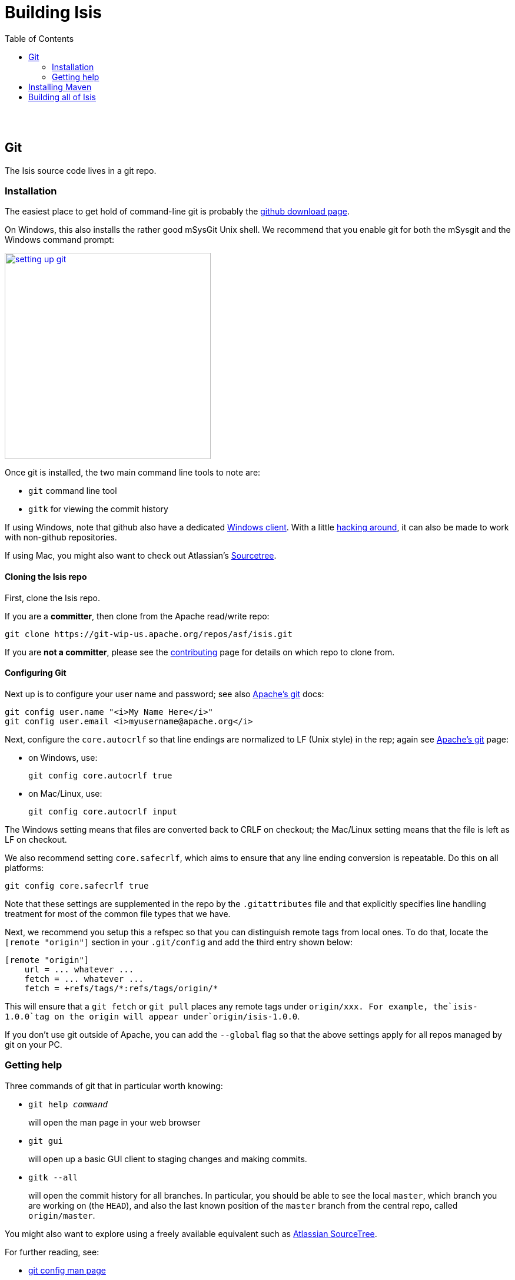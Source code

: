 [[building-isis]]
= Building Isis
:notice: licensed to the apache software foundation (asf) under one or more contributor license agreements. see the notice file distributed with this work for additional information regarding copyright ownership. the asf licenses this file to you under the apache license, version 2.0 (the "license"); you may not use this file except in compliance with the license. you may obtain a copy of the license at. http://www.apache.org/licenses/license-2.0 . unless required by applicable law or agreed to in writing, software distributed under the license is distributed on an "as is" basis, without warranties or  conditions of any kind, either express or implied. see the license for the specific language governing permissions and limitations under the license.
:_basedir: ./
:_imagesdir: images/
:toc: right


pass:[<br/><br/>]


== Git

The Isis source code lives in a git repo.


=== Installation

The easiest place to get hold of command-line git is probably the http://git-scm.com/downloads[github download page].

On Windows, this also installs the rather good mSysGit Unix shell. We recommend that you enable git for both the mSysgit and the Windows command prompt:

image::{_imagesdir}building-isis/setting-up-git.png[width="350px",link="{_imagesdir}building-isis/setting-up-git.png"]

Once git is installed, the two main command line tools to note are:

* `git` command line tool
* `gitk` for viewing the commit history

If using Windows, note that github also have a dedicated https://help.github.com/articles/set-up-git[Windows client]. With a little http://haacked.com/archive/2012/05/30/using-github-for-windows-with-non-github-repositories.aspx[hacking around], it can also be made to work with non-github repositories.

If using Mac, you might also want to check out Atlassian's http://www.atlassian.com/software/sourcetree/overview[Sourcetree].




==== Cloning the Isis repo

First, clone the Isis repo.

If you are a *committer*, then clone from the Apache read/write repo:

[source,bash]
----
git clone https://git-wip-us.apache.org/repos/asf/isis.git
----


If you are *not a committer*, please see the link:contributing.html[contributing] page for details on which repo to clone from.

==== Configuring Git

Next up is to configure your user name and password; see also https://git-wip-us.apache.org/[Apache's git] docs:

[source,bash]
----
git config user.name "<i>My Name Here</i>"
git config user.email <i>myusername@apache.org</i>
----

Next, configure the `core.autocrlf` so that line endings are normalized to LF (Unix style) in the rep; again see https://git-wip-us.apache.org/[Apache's git] page:


* on Windows, use: +
+
[source,bash]
----
git config core.autocrlf true
----

* on Mac/Linux, use: +
+
[source,bash]
----
git config core.autocrlf input
----


The Windows setting means that files are converted back to CRLF on checkout; the Mac/Linux setting means that the file is left as LF on checkout.

We also recommend setting `core.safecrlf`, which aims to ensure that any line ending conversion is repeatable. Do this on all platforms:

[source,bash]
----
git config core.safecrlf true
----


Note that these settings are supplemented in the repo by the `.gitattributes` file and that explicitly specifies line handling treatment for most of the common file types that we have.

Next, we recommend you setup this a refspec so that you can distinguish remote tags from local ones. To do that, locate the `[remote &quot;origin&quot;]` section in your `.git/config` and add the third entry shown below:


[source,bash]
----
[remote "origin"]
    url = ... whatever ...
    fetch = ... whatever ...
    fetch = +refs/tags/*:refs/tags/origin/*
----


This will ensure that a `git fetch` or `git pull` places any remote tags under `origin/xxx.  For example, the`isis-1.0.0`tag on the origin will appear under`origin/isis-1.0.0`.


If you don't use git outside of Apache, you can add the `--global` flag so that the above settings apply for all repos managed by git on your PC.



=== Getting help

Three commands of git that in particular worth knowing:

* `git help _command_` +
+
will open the man page in your web browser

* `git gui` +
+
will open up a basic GUI client to staging changes and making commits.

* `gitk --all` +
+
will open the commit history for all branches. In particular, you should be able to see the local `master`, which branch you are working on (the `HEAD`), and also the last known position of the `master` branch from the central repo, called `origin/master`.

You might also want to explore using a freely available equivalent such as link:https://www.sourcetreeapp.com/[Atlassian SourceTree].

For further reading, see:

* http://www.kernel.org/pub/software/scm/git/docs/git-config.html[git config man page]
* http://www.kernel.org/pub/software/scm/git/docs/gitattributes.html[.gitattributes man page]
* http://git-scm.com/docs/gitattributes[.gitattributes git-scm.com docs]




== Installing Maven

Install Maven 3.0.x, downloadable http://maven.apache.org/download.html[here].

Set `MAVEN_OPTS` environment variable:

[source,ini]
----
MAVEN_OPTS=-Xms512m -Xmx1024m -XX:MaxPermSize=256m
----


[NOTE]
====
Previously we suggested `128m` for the `MaxPermSize`, but that would no longer seem to be sufficient.
====


== Building all of Isis

To build the source code from the command line, simply go to the root directory and type:

[source,bash]
----
mvn clean install
----


The first time you do this, you'll find it takes a while since Maven needs to download all of the Isis prerequisites.

Thereafter you can speed up the build by adding the `-o` (offline flag):

For the most part, though, you may want to rely on an IDE such as Eclipse to build the codebase for you. Both Eclipse and Idea (12.0+) support incremental background compilation.

When using Eclipse, a Maven profile is configured such that Eclipse compiles to `target-ide` directory rather than the usual `target` directory. You can therefore switch between Eclipse and Maven command line without one interfering with the other.



